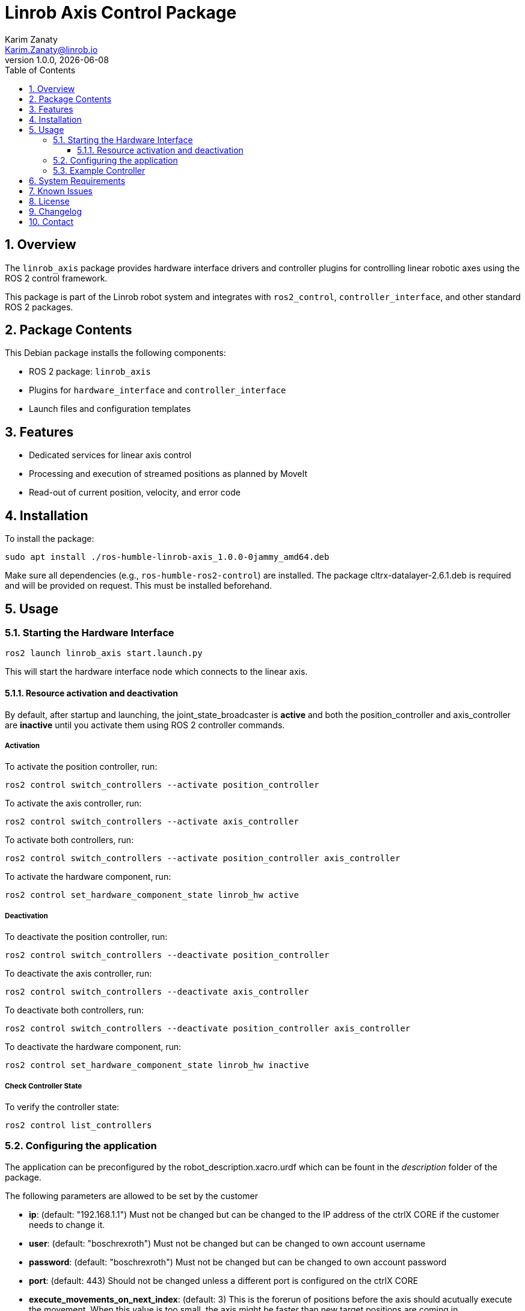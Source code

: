 = Linrob Axis Control Package
Karim Zanaty <Karim.Zanaty@linrob.io>
v1.0.0, {docdate}
:toc:
:toclevels: 3
:icons: font
:sectnums:
:source-highlighter: pygments

== Overview

The `linrob_axis` package provides hardware interface drivers and controller plugins for controlling linear robotic axes using the ROS 2 control framework.

This package is part of the Linrob robot system and integrates with `ros2_control`, `controller_interface`, and other standard ROS 2 packages.

== Package Contents

This Debian package installs the following components:

- ROS 2 package: `linrob_axis`
- Plugins for `hardware_interface` and `controller_interface`
- Launch files and configuration templates

== Features

- Dedicated services for linear axis control
- Processing and execution of streamed positions as planned by MoveIt
- Read-out of current position, velocity, and error code

== Installation

To install the package:

[source, bash]
----
sudo apt install ./ros-humble-linrob-axis_1.0.0-0jammy_amd64.deb
----

Make sure all dependencies (e.g., `ros-humble-ros2-control`) are installed.
The package cltrx-datalayer-2.6.1.deb is required and will be provided on request. This must be installed beforehand.

== Usage

=== Starting the Hardware Interface

[source, bash]
----
ros2 launch linrob_axis start.launch.py
----

This will start the hardware interface node which connects to the linear axis.

==== Resource activation and deactivation

By default, after startup and launching, the joint_state_broadcaster is **active** and both the position_controller and axis_controller are **inactive** until you activate them using ROS 2 controller commands.

===== Activation

To activate the position controller, run:
[source, bash]
----
ros2 control switch_controllers --activate position_controller
----

To activate the axis controller, run:
[source, bash]
----
ros2 control switch_controllers --activate axis_controller
----

To activate both controllers, run:
[source, bash]
----
ros2 control switch_controllers --activate position_controller axis_controller
----

To activate the hardware component, run:
[source, bash]
----
ros2 control set_hardware_component_state linrob_hw active
----

===== Deactivation

To deactivate the position controller, run:
[source, bash]
----
ros2 control switch_controllers --deactivate position_controller
----

To deactivate the axis controller, run:
[source, bash]
----
ros2 control switch_controllers --deactivate axis_controller
----

To deactivate both controllers, run:
[source, bash]
----
ros2 control switch_controllers --deactivate position_controller axis_controller
----

To deactivate the hardware component, run:
[source, bash]
----
ros2 control set_hardware_component_state linrob_hw inactive
----

===== Check Controller State

To verify the controller state:
[source, bash]
----
ros2 control list_controllers
----

=== Configuring the application

The application can be preconfigured by the robot_description.xacro.urdf which can be fount in the _description_ folder of the package.

The following parameters are allowed to be set by the customer

* *ip*: (default: "192.168.1.1") Must not be changed but can be changed to the IP address of the ctrlX CORE if the customer needs to change it.
* *user*: (default: "boschrexroth") Must not be changed but can be changed to own account username
* *password*: (default: "boschrexroth") Must not be changed but can be changed to own account password
* *port*: (default: 443) Should not be changed unless a different port is configured on the ctrlX CORE
* *execute_movements_on_next_index*: (default: 3) This is the forerun of positions before the axis should acutually execute the movement. When this value is too small, the axis might be faster than new target positions are coming in.
* *update_frequency_hz*: Should align with the frequency of the MoveIt planner.
* *duplicate_append_limit*: (default: 5) Number of duplicate target positions if no new target was received. Ensures that the axis will reach the target with out errors.
* *position_tolerance_mm*: (default: 0.001) Position tolerance in mm for the controller. The target is reached when the current position of the axis is within this tolerance.
* *log_level*: (default: "info") Log level for the node. Options are: debug, info, warn, error, fatal.

Edit the config file:

[source, yaml]
----
hardware:
  linear_axis:
    joint_name: "axis_joint"
    limits:
      min_position: -1.0
      max_position: 1.0
----

=== Example Controller

[source, yaml]
----
controller_manager:
  controllers:
    axis_controller:
      type: joint_trajectory_controller/JointTrajectoryController
----

== System Requirements

- ROS 2 Humble
- Ubuntu 22.04 (Jammy)
- Real-time kernel (recommended)

== Known Issues

- Currently supports only one linear axis at a time
- Real-time performance depends on system configuration

== License

This package is licensed under the MIT License. See the `LICENSE` file for details.

== Changelog

* 1.0.0 - Initial release of `linrob_axis` as a Debian package.

== Contact

For questions, bug reports, or contributions:

- GitHub: https://github.com/your-org/linrob_axis
- Email: support@example.com

